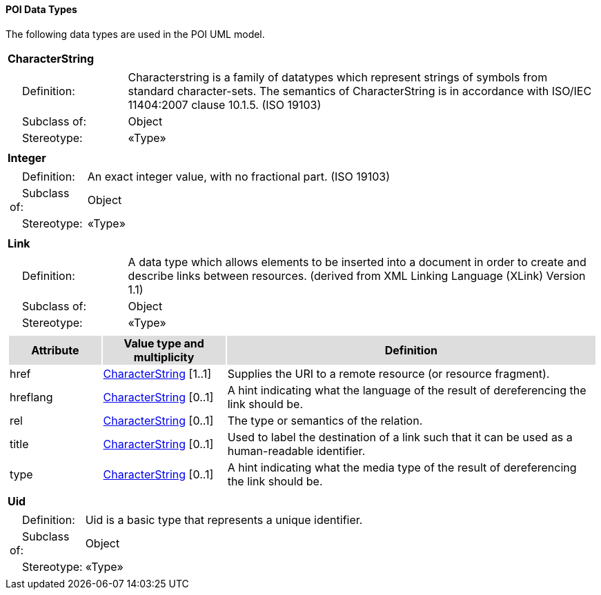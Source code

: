 [[data_types_section]]
==== POI Data Types

The following data types are used in the POI UML model.

[[CharacterString-section]]
[cols="1a"]
|===
|*CharacterString* 
|[cols="1,4",frame=none,grid=none]
!===
!{nbsp}{nbsp}{nbsp}{nbsp}Definition: ! Characterstring  is a family  of  datatypes which  represent strings of symbols  from  standard character-sets. The semantics of CharacterString is in accordance with ISO/IEC 11404:2007 clause 10.1.5. (ISO 19103) 
!{nbsp}{nbsp}{nbsp}{nbsp}Subclass of: ! Object 
!{nbsp}{nbsp}{nbsp}{nbsp}Stereotype: !  «Type»
|=== 

[[Integer-section]]
[cols="1a"]
|===
|*Integer* 
|[cols="1,4",frame=none,grid=none]
!===
!{nbsp}{nbsp}{nbsp}{nbsp}Definition: ! An exact integer value, with no fractional part. (ISO 19103) 
!{nbsp}{nbsp}{nbsp}{nbsp}Subclass of: ! Object 
!{nbsp}{nbsp}{nbsp}{nbsp}Stereotype: !  «Type»
|=== 

[[Link-section]]
[cols="1a"]
|===
|*Link* 
|[cols="1,4",frame=none,grid=none]
!===
!{nbsp}{nbsp}{nbsp}{nbsp}Definition: ! A data type which allows elements to be inserted into a document in order to create and describe links between resources. (derived from XML Linking Language (XLink) Version 1.1) 
!{nbsp}{nbsp}{nbsp}{nbsp}Subclass of: ! Object 
!{nbsp}{nbsp}{nbsp}{nbsp}Stereotype: !  «Type»
!===
|[cols="15,20,60",frame=none,grid=none,options="header"]
!===
!{set:cellbgcolor:#DDDDDD} *Attribute* !*Value type and multiplicity* !*Definition*
 
!{set:cellbgcolor:#FFFFFF} href  !<<CharacterString-section,CharacterString>>  [1..1] !Supplies the URI to a remote resource (or resource fragment).
 
!{set:cellbgcolor:#FFFFFF} hreflang   !<<CharacterString-section,CharacterString>>  [0..1] !A hint indicating what the language of the result of dereferencing the link should be.
 
!{set:cellbgcolor:#FFFFFF} rel   !<<CharacterString-section,CharacterString>>  [0..1] !The type or semantics of the relation.
 
!{set:cellbgcolor:#FFFFFF} title   !<<CharacterString-section,CharacterString>>  [0..1] !Used to label the destination of a link such that it can be used as a human-readable identifier.
 
!{set:cellbgcolor:#FFFFFF} type   !<<CharacterString-section,CharacterString>>  [0..1] !A hint indicating what the media type of the result of dereferencing the link should be.
!===
|=== 

[[Uid-section]]
[cols="1a"]
|===
|*Uid* 
|[cols="1,4",frame=none,grid=none]
!===
!{nbsp}{nbsp}{nbsp}{nbsp}Definition: ! Uid is a basic type that represents a unique identifier. 
!{nbsp}{nbsp}{nbsp}{nbsp}Subclass of: ! Object 
!{nbsp}{nbsp}{nbsp}{nbsp}Stereotype: !  «Type»
|===   


